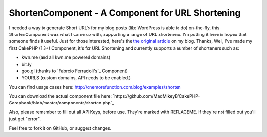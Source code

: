 ShortenComponent - A Component for URL Shortening
=================================================

I needed a way to generate Short URL's for my blog posts (like
WordPress is able to do) on-the-fly, this ShortenComponent was what I
came up with, supporting a range of URL shorteners. I'm putting it
here in hopes that someone finds it useful.
Just for those interested, here's the `the original article`_ on my
blog.
Thanks,
Well, I've made my first CakePHP (1.3+) Component, it's for URL
Shortening and currently supports a number of shorteners such as:

+ kwn.me (and all kwn.me powered domains)
+ bit.ly
+ goo.gl (thanks to `Fabrcio Ferracioli's`_ Component)
+ YOURLS (custom domains, API needs to be enabled.)

You can find usage cases here:
`http://onemorefunction.com/blog/examples/shorten`_

You can download the actual component file here:
`https://github.com/MadMikeyB/CakePHP-
Scrapbook/blob/master/components/shorten.php`_

Also, please remember to fill out all API Keys, before use. They're
marked with REPLACEME. If they're not filled out you'll just get
"error".

Feel free to fork it on GitHub, or suggest changes.

.. _the original article: http://onemorefunction.com/blog/posts/cakephp-shortencomponent-a-component-for-url-shortening/9/
.. _https://github.com/MadMikeyB/CakePHP-Scrapbook/blob/master/components/shorten.php: https://github.com/MadMikeyB/CakePHP-Scrapbook/blob/master/components/shorten.php
.. _http://onemorefunction.com/blog/examples/shorten: http://onemorefunction.com/blog/examples/shorten
.. _cio Ferracioli's: https://github.com/fabricioferracioli

.. author:: ViZi0naRy
.. categories:: articles, components
.. tags:: component,short url,Components

